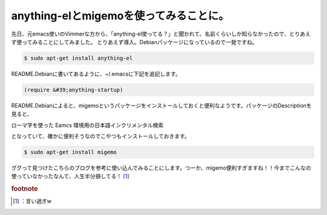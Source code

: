 ﻿anything-elとmigemoを使ってみることに。
########################################################


先日、元emacs使いのVimmerな方から、「anything-el使ってる？」と聞かれて、名前くらいしか知らなかったので、とりあえず使ってみることにしてみました。
とりあえず導入。Debianパッケージになっているので一発ですね。

.. code-block:: none

   $ sudo apt-get install anything-el


README.Debianに書いてあるように、~/.emacsに下記を追記します。

.. code-block:: none

   (require &#39;anything-startup)


README.Debianによると、migemoというパッケージをインストールしておくと便利なようです。パッケージのDescriptionを見ると、

ローマ字を使った Eamcs 環境用の日本語インクリメンタル検索

となっていて、確かに便利そうなのでこやつもインストールしておきます。

.. code-block:: none

   $ sudo apt-get install migemo


ググって見つけたこちらのブログを参考に使い込んでみることにします。つーか、migemo便利すぎますね！！今までこんなの使っていなかったなんて、人生半分損してる！ [#]_ 


.. rubric:: footnote

.. [#] ：言い過ぎw



.. author:: mkouhei
.. categories:: Unix/Linux, Debian, 
.. tags::


